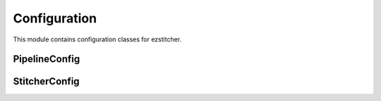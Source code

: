 Configuration
=============

.. module:: ezstitcher.core.config

This module contains configuration classes for ezstitcher.

PipelineConfig
--------------

.. py:class:: PipelineConfig

   Configuration for the pipeline orchestrator.

   .. py:attribute:: out_dir_suffix
      :type: str
      :value: "_out"

      Suffix for processing steps output directories.

   .. py:attribute:: positions_dir_suffix
      :type: str
      :value: "_positions"

      Suffix for position generation step output directories.

   .. py:attribute:: stitched_dir_suffix
      :type: str
      :value: "_stitched"

      Suffix for stitching step output directories.

   .. py:attribute:: num_workers
      :type: int
      :value: 1

      Number of worker threads for parallel processing.

   .. py:attribute:: well_filter
      :type: list or None
      :value: None

      Optional list of wells to process.

   .. py:attribute:: stitcher
      :type: StitcherConfig
      :value: StitcherConfig()

      Configuration for the Stitcher class.



StitcherConfig
--------------

.. py:class:: StitcherConfig

   Configuration for the Stitcher class.

   .. py:attribute:: tile_overlap
      :type: float
      :value: 10.0

      Percentage overlap between tiles.

   .. py:attribute:: max_shift
      :type: int
      :value: 50

      Maximum allowed shift in pixels.

   .. py:attribute:: margin_ratio
      :type: float
      :value: 0.1

      Ratio of image size to use as margin for blending.

   .. py:attribute:: pixel_size
      :type: float
      :value: 1.0

      Pixel size in micrometers.




